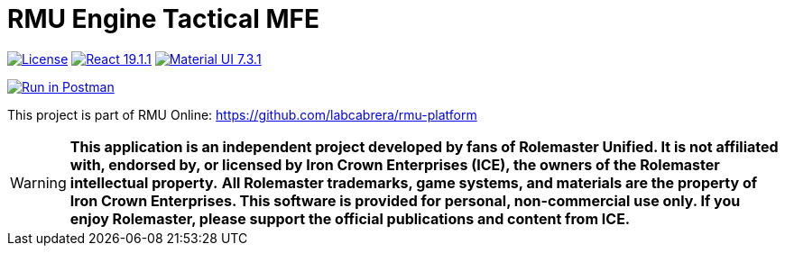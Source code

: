 = RMU Engine Tactical MFE
:linkattrs:
:icons: font

image:https://img.shields.io/badge/license-GPL--3.0-blue.svg[License,link="https://www.gnu.org/licenses/gpl-3.0.html"]
image:https://img.shields.io/npm/v/react/19.1.1?color=blue&label=react[React 19.1.1, link="https://www.npmjs.com/package/react/v/19.1.1"]
image:https://img.shields.io/npm/v/@mui/material/7.3.1?color=blue&label=mui[Material UI 7.3.1, link="https://www.npmjs.com/package/@mui/material/v/7.3.1"]

++++
<a href="https://www.postman.com/labcabrera/workspace/rmu-engine/collection/5547717-39d04dee-7325-4251-86e5-e1f250cd99f2?action=share&creator=5547717&active-environment=5547717-f0da278a-5cc7-4d6c-8a82-8739ae0d1b0b" target="_blank">
  <img src="https://run.pstmn.io/button.svg" alt="Run in Postman"/>
</a>
++++

This project is part of RMU Online: https://github.com/labcabrera/rmu-platform

WARNING: *This application is an independent project developed by fans of Rolemaster Unified. It is not affiliated with, endorsed by, or licensed by Iron Crown Enterprises (ICE), the owners of the Rolemaster intellectual property.*
*All Rolemaster trademarks, game systems, and materials are the property of Iron Crown Enterprises. This software is provided for personal, non-commercial use only. If you enjoy Rolemaster, please support the official publications and content from ICE.*